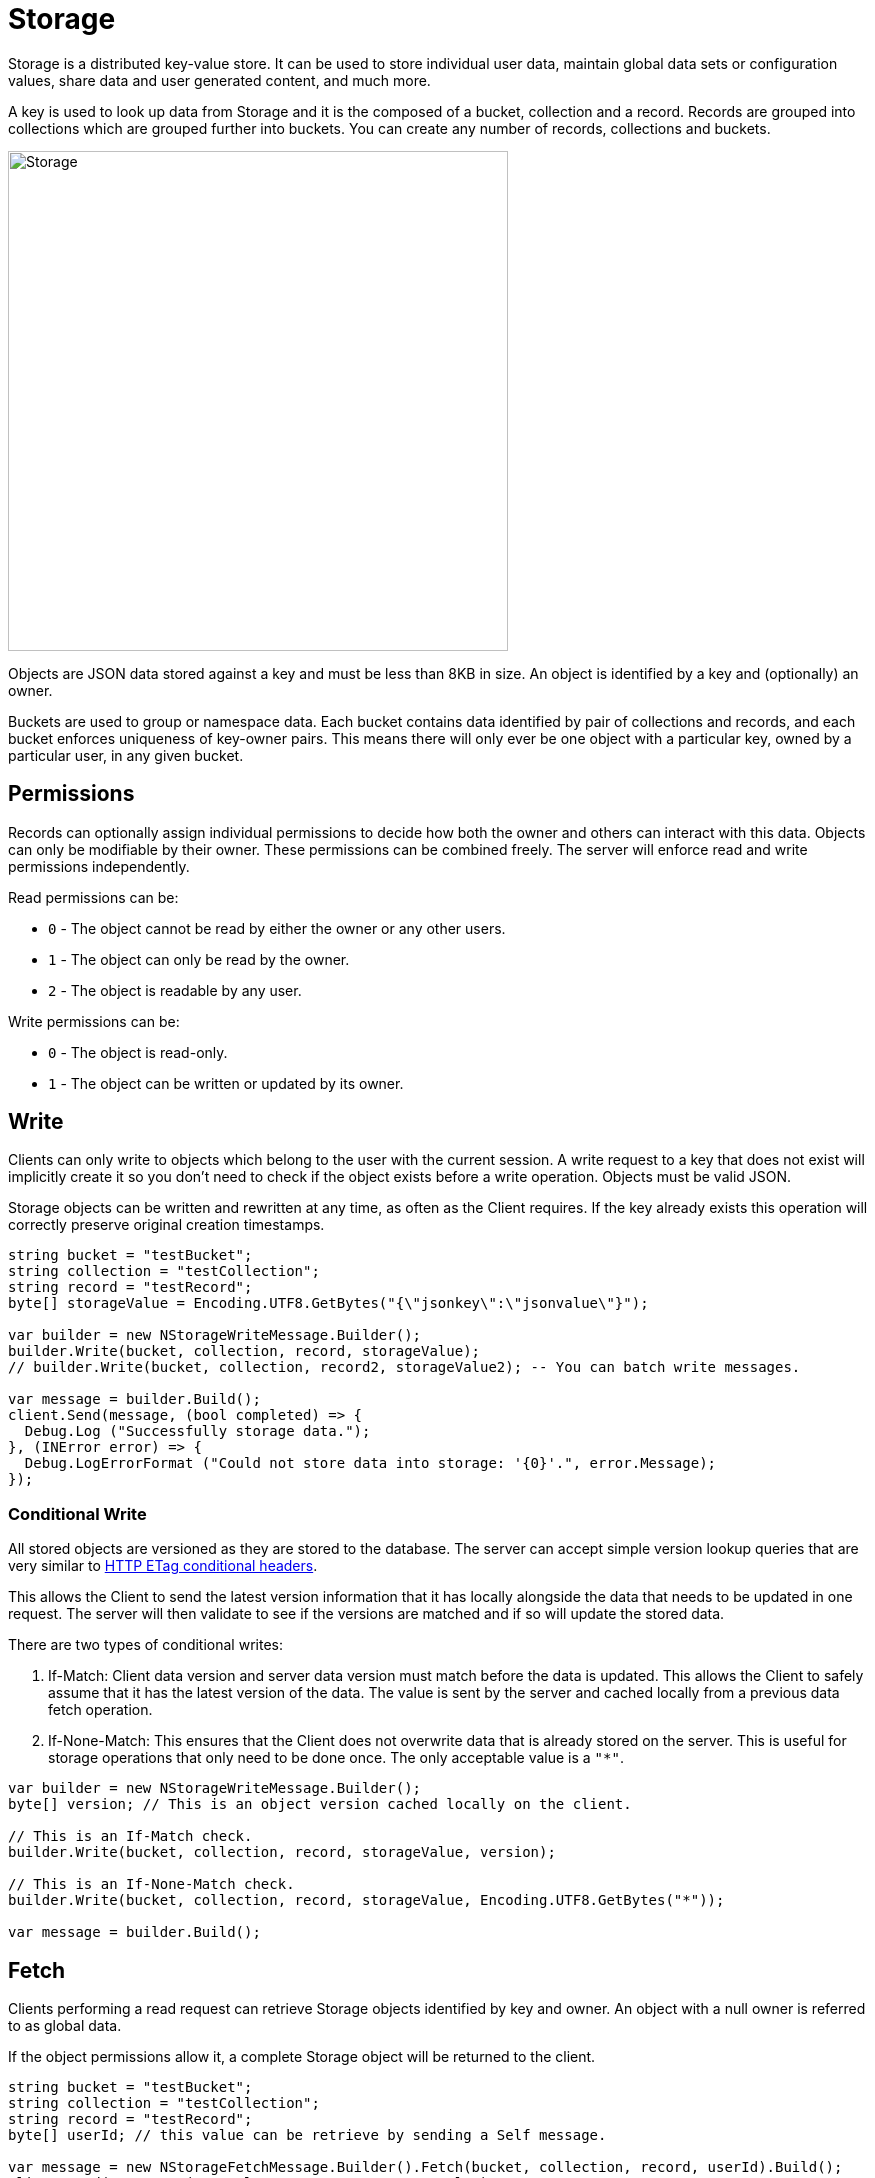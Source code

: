 = Storage

Storage is a distributed key-value store. It can be used to store individual user data, maintain global data sets or configuration values, share data and user generated content, and much more.

A key is used to look up data from Storage and it is the composed of a bucket, collection and a record. Records are grouped into collections which are grouped further into buckets. You can create any number of records, collections and buckets.

image::/images/storage.png[Storage, 500]

Objects are JSON data stored against a key and must be less than 8KB in size. An object is identified by a key and (optionally) an owner.

Buckets are used to group or namespace data. Each bucket contains data identified by pair of collections and records, and each bucket enforces uniqueness of key-owner pairs. This means there will only ever be one object with a particular key, owned by a particular user, in any given bucket.

== Permissions

Records can optionally assign individual permissions to decide how both the owner and others can interact with this data. Objects can only be modifiable by their owner. These permissions can be combined freely. The server will enforce read and write permissions independently.

Read permissions can be:

* `0` - The object cannot be read by either the owner or any other users.
* `1` - The object can only be read by the owner.
* `2` - The object is readable by any user.

Write permissions can be:

* `0` - The object is read-only.
* `1` - The object can be written or updated by its owner.

== Write

Clients can only write to objects which belong to the user with the current session. A write request to a key that does not exist will implicitly create it so you don't need to check if the object exists before a write operation. Objects must be valid JSON.

Storage objects can be written and rewritten at any time, as often as the Client requires. If the key already exists this operation will correctly preserve original creation timestamps.

[source,csharp]
----
string bucket = "testBucket";
string collection = "testCollection";
string record = "testRecord";
byte[] storageValue = Encoding.UTF8.GetBytes("{\"jsonkey\":\"jsonvalue\"}");

var builder = new NStorageWriteMessage.Builder();
builder.Write(bucket, collection, record, storageValue);
// builder.Write(bucket, collection, record2, storageValue2); -- You can batch write messages.

var message = builder.Build();
client.Send(message, (bool completed) => {
  Debug.Log ("Successfully storage data.");
}, (INError error) => {
  Debug.LogErrorFormat ("Could not store data into storage: '{0}'.", error.Message);
});
----

=== Conditional Write

All stored objects are versioned as they are stored to the database. The server can accept simple version lookup queries that are very similar to https://developer.mozilla.org/en-US/docs/Web/HTTP/Headers/ETag[HTTP ETag conditional headers^].

This allows the Client to send the latest version information that it has locally alongside the data that needs to be updated in one request. The server will then validate to see if the versions are matched and if so will update the stored data.

There are two types of conditional writes:

1. If-Match: Client data version and server data version must match before the data is updated. This allows the Client to safely assume that it has the latest version of the data. The value is sent by the server and cached locally from a previous data fetch operation.
2. If-None-Match: This ensures that the Client does not overwrite data that is already stored on the server. This is useful for storage operations that only need to be done once. The only acceptable value is a `"*"`.

[source,csharp]
----
var builder = new NStorageWriteMessage.Builder();
byte[] version; // This is an object version cached locally on the client.

// This is an If-Match check.
builder.Write(bucket, collection, record, storageValue, version);

// This is an If-None-Match check.
builder.Write(bucket, collection, record, storageValue, Encoding.UTF8.GetBytes("*"));

var message = builder.Build();
----

== Fetch

Clients performing a read request can retrieve Storage objects identified by key and owner. An object with a null owner is referred to as global data.

If the object permissions allow it, a complete Storage object will be returned to the client.

[source,csharp]
----
string bucket = "testBucket";
string collection = "testCollection";
string record = "testRecord";
byte[] userId; // this value can be retrieve by sending a Self message.

var message = new NStorageFetchMessage.Builder().Fetch(bucket, collection, record, userId).Build();
client.Send(message, (INResultSet<INStorageData> results) =>
  foreach (INStorageData data in results) {
    Debug.LogFormat ("Storage Bucket: '{0}', Collection: '{1}', Record: '{2}'", data.Bucket, data.Collection, data.Record);
  }
}, (INError error) => {
  Debug.LogErrorFormat ("Could not fetch data from storage: '{0}'.", error.Message);
});
----

== Remove

Objects can be deleted by their owners at any time with valid write permissions. Any request to delete keys that do not exist will succeed by default.

You can also conditionally remove an object if the object version matches the version available on the client.

[source,csharp]
----
string bucket = "testBucket";
string collection = "testCollection";
string record = "testRecord";
byte[] version; // This is an object version cached locally on the client.

var builder = new NStorageRemoveMessage.Builder();
builder.Remove(bucket, collection, record, version);

client.Send(message, (bool completed) => {
  Debug.Log ("Successfully removed data.");
}, (INError error) => {
  Debug.LogErrorFormat ("Could not delete data from storage: '{0}'.", error.Message);
});
----

A delete operation performs a soft-delete on the server - data is not purged from the server but is no longer available to the client.
